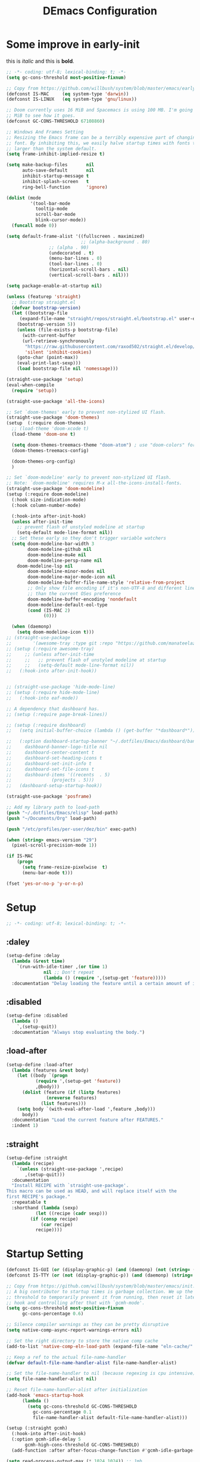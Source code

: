 #+TITLE: DEmacs Configuration
#+PROPERTY: header-args:emacs-lisp :tangle ~/.emacs.d/init.el :mkdirp yes
* Some improve in early-init
this is /italic/ and this is *bold*.
#+begin_src emacs-lisp :tangle ~/.emacs.d/early-init.el
;; -*- coding: utf-8; lexical-binding: t; -*-
(setq gc-cons-threshold most-positive-fixnum)

;; Copy from https://github.com/willbush/system/blob/master/emacs/early-init.el
(defconst IS-MAC     (eq system-type 'darwin))
(defconst IS-LINUX   (eq system-type 'gnu/linux))

;; Doom currently uses 16 MiB and Spacemacs is using 100 MB. I'm going to try 64
;; MiB to see how it goes.
(defconst GC-CONS-THRESHOLD 67108860)

;; Windows And Frames Setting
;; Resizing the Emacs frame can be a terribly expensive part of changing the
;; font. By inhibiting this, we easily halve startup times with fonts that are
;; larger than the system default.
(setq frame-inhibit-implied-resize t)

(setq make-backup-files       nil
      auto-save-default       nil
      inhibit-startup-message t
      inhibit-splash-screen   t
      ring-bell-function      'ignore)

(dolist (mode
         '(tool-bar-mode
           tooltip-mode
           scroll-bar-mode
           blink-cursor-mode))
  (funcall mode 0))

(setq default-frame-alist '((fullscreen . maximized)
                            ;; (alpha-background . 80)
			    ;; (alpha . 90)
			    (undecorated . t)
			    (menu-bar-lines . 0)
			    (tool-bar-lines . 0)
			    (horizontal-scroll-bars . nil)
			    (vertical-scroll-bars . nil)))

(setq package-enable-at-startup nil)

(unless (featurep 'straight)
  ;; Bootstrap straight.el
  (defvar bootstrap-version)
  (let ((bootstrap-file
	 (expand-file-name "straight/repos/straight.el/bootstrap.el" user-emacs-directory))
	(bootstrap-version 5))
    (unless (file-exists-p bootstrap-file)
      (with-current-buffer
	  (url-retrieve-synchronously
	   "https://raw.githubusercontent.com/raxod502/straight.el/develop/install.el"
	   'silent 'inhibit-cookies)
	(goto-char (point-max))
	(eval-print-last-sexp)))
    (load bootstrap-file nil 'nomessage)))

(straight-use-package 'setup)
(eval-when-compile
  (require 'setup))

(straight-use-package 'all-the-icons)

;; Set `doom-themes' early to prevent non-stylized UI flash.
(straight-use-package 'doom-themes)
(setup  (:require doom-themes)
  ;; (load-theme 'doom-xcode t)
  (load-theme 'doom-one t)

  (setq doom-themes-treemacs-theme "doom-atom") ; use "doom-colors" for less minimal icon theme
  (doom-themes-treemacs-config)

  (doom-themes-org-config)
  )

;; Set `doom-modeline' early to prevent non-stylized UI flash.
;; Note: `doom-modeline' requires M-x all-the-icons-install-fonts.
(straight-use-package 'doom-modeline)
(setup (:require doom-modeline)
  (:hook size-indication-mode)
  (:hook column-number-mode)

  (:hook-into after-init-hook)
  (unless after-init-time
    ;; prevent flash of unstyled modeline at startup
    (setq-default mode-line-format nil))
  ;; Set these early so they don't trigger variable watchers
  (setq doom-modeline-bar-width 3
        doom-modeline-github nil
        doom-modeline-mu4e nil
        doom-modeline-persp-name nil
	doom-modeline-lsp nil
        doom-modeline-minor-modes nil
        doom-modeline-major-mode-icon nil
        doom-modeline-buffer-file-name-style 'relative-from-project
        ;; Only show file encoding if it's non-UTF-8 and different line endings
        ;; than the current OSes preference
        doom-modeline-buffer-encoding 'nondefault
        doom-modeline-default-eol-type
        (cond (IS-MAC 2)
              (0)))

  (when (daemonp)
    (setq doom-modeline-icon t)))
;; (straight-use-package
;;        '(awesome-tray :type git :repo "https://github.com/manateelazycat/awesome-tray.git"))
;; (setup (:require awesome-tray)
;;     ;; (unless after-init-time
;;     ;;   ;; prevent flash of unstyled modeline at startup
;;     ;;   (setq-default mode-line-format nil))
;;   (:hook-into after-init-hook))


;; (straight-use-package 'hide-mode-line)
;; (setup (:require hide-mode-line)
;; 	 (:hook-into eaf-mode))

;; A dependency that dashboard has.
;; (setup (:require page-break-lines))

;; (setup (:require dashboard)
;;   (setq initial-buffer-choice (lambda () (get-buffer "*dashboard*")))

;;   (:option dashboard-startup-banner "~/.dotfiles/Emacs/dashboard/banner.txt"
;; 	   dashboard-banner-logo-title nil
;; 	   dashboard-center-content t
;; 	   dashboard-set-heading-icons t
;; 	   dashboard-set-init-info t
;; 	   dashboard-set-file-icons t
;; 	   dashboard-items '((recents  . 5)
;; 			     (projects . 5)))
;;   (dashboard-setup-startup-hook))

(straight-use-package 'posframe)

;; Add my library path to load-path
(push "~/.dotfiles/Emacs/elisp" load-path)
(push "~/Documents/Org" load-path)

(push "/etc/profiles/per-user/dez/bin" exec-path)

(when (string> emacs-version "29")
  (pixel-scroll-precision-mode 1))

(if IS-MAC
    (progn
      (setq frame-resize-pixelwise  t)
      (menu-bar-mode t)))

(fset 'yes-or-no-p 'y-or-n-p)

#+end_src
* Setup
#+begin_src emacs-lisp
;; -*- coding: utf-8; lexical-binding: t; -*-
#+end_src
** :daley
#+begin_src emacs-lisp
(setup-define :delay
  (lambda (&rest time)
    `(run-with-idle-timer ,(or time 1)
			  nil ;; Don't repeat
			  (lambda () (require ',(setup-get 'feature)))))
  :documentation "Delay loading the feature until a certain amount of idle time has passed.")  
#+end_src

** :disabled
#+begin_src emacs-lisp
(setup-define :disabled
  (lambda ()
    `,(setup-quit))
  :documentation "Always stop evaluating the body.")
#+end_src

** :load-after
#+begin_src emacs-lisp
(setup-define :load-after
  (lambda (features &rest body)
    (let ((body `(progn
		   (require ',(setup-get 'feature))
		   ,@body)))
      (dolist (feature (if (listp features)
			   (nreverse features)
			 (list features)))
	(setq body `(with-eval-after-load ',feature ,body)))
      body))
  :documentation "Load the current feature after FEATURES."
  :indent 1)
#+end_src

** :straight
#+begin_src emacs-lisp
(setup-define :straight
  (lambda (recipe)
    `(unless (straight-use-package ',recipe)
       ,(setup-quit)))
  :documentation
  "Install RECIPE with `straight-use-package'.
This macro can be used as HEAD, and will replace itself with the
first RECIPE's package."
  :repeatable t
  :shorthand (lambda (sexp)
	       (let ((recipe (cadr sexp)))
		 (if (consp recipe)
		     (car recipe)
		   recipe))))
#+end_src
* Startup Setting 
#+begin_src emacs-lisp
(defconst IS-GUI (or (display-graphic-p) (and (daemonp) (not (string= (daemonp) "tty")))))
(defconst IS-TTY (or (not (display-graphic-p)) (and (daemonp) (string= (daemonp) "tty"))))

;; Copy from https://github.com/willbush/system/blob/master/emacs/init.el
;; A big contributor to startup times is garbage collection. We up the gc
;; threshold to temporarily prevent it from running, then reset it later using a
;; hook and controlling after that with `gcmh-mode'.
(setq gc-cons-threshold most-positive-fixnum
      gc-cons-percentage 0.6)

;; Silence compiler warnings as they can be pretty disruptive
(setq native-comp-async-report-warnings-errors nil)

;; Set the right directory to store the native comp cache
(add-to-list 'native-comp-eln-load-path (expand-file-name "eln-cache/" user-emacs-directory))

;; Keep a ref to the actual file-name-handler
(defvar default-file-name-handler-alist file-name-handler-alist)

;; Set the file-name-handler to nil (because regexing is cpu intensive)
(setq file-name-handler-alist nil)

;; Reset file-name-handler-alist after initialization
(add-hook 'emacs-startup-hook
	  (lambda ()
	    (setq gc-cons-threshold GC-CONS-THRESHOLD
		  gc-cons-percentage 0.1
		  file-name-handler-alist default-file-name-handler-alist)))

(setup (:straight gcmh)
  (:hook-into after-init-hook)
  (:option gcmh-idle-delay 5
	   gcmh-high-cons-threshold GC-CONS-THRESHOLD)
  (add-function :after after-focus-change-function #'gcmh-idle-garbage-collect))

(setq read-process-output-max (* 1024 1024)) ;; 1mb

(setup (:straight exec-path-from-shell)
  (when (memq window-system '(mac ns x))
    (exec-path-from-shell-initialize)))

(global-auto-revert-mode 1)
(recentf-mode 1)
(delete-selection-mode t)

(setq dw/prog-mode
      '(c-mode
	c++-mode
	java-mode
	python-mode
	ruby-mode
	lua-mode
	rust-mode
	rustic-mode
	elixir-mode
	go-mode
	haskell-mode
	haskell-literate-mode
	dart-mode
	scala-mode
	typescript-mode
	typescript-tsx-mode
	js2-mode
	js-mode
	rjsx-mode
	tuareg-mode
	latex-mode
	Tex-latex-mode
	texmode
	context-mode
	texinfo-mode
	bibtex-mode
	clojure-mode
	clojurec-mode
	clojurescript-mode
	clojurex-mode
	sh-mode
	web-mode
	css-mode
	elm-mode
	ielm-mode
	emacs-lisp-mode
	lisp-interaction-mode))

(setq dw/prog-mode-hook
      '(c-mode-hook
	c++-mode-hook
	java-mode-hook
	python-mode-hook
	ruby-mode-hook
	lua-mode-hook
	rust-mode-hook
	rustic-mode-hook
	elixir-mode-hook
	go-mode-hook
	haskell-mode-hook
	haskell-literate--hookmode
	dart-mode-hook
	scala-mode-hook
	typescript-mode-hook
	typescript-tsx-mode-hook
	js2-mode-hook
	js-mode-hook
	rjsx-mode-hook
	tuareg-mode-hook
	latex-mode-hook
	Tex-latex-mode-hook
	texmode-hook
	context-mode-hook
	texinfo-mode-hook
	bibtex-mode-hook
	clojure-mode-hook
	clojurec-mode-hook
	clojurescript-mode-hook
	clojurex-mode-hook
	sh-mode-hook
	web-mode-hook
	css-mode-hook
	elm-mode-hook
	ielm-mode-hook
	emacs-lisp-mode-hook
	lisp-interaction-mode-hook))

(setup (:straight super-save)
  (:delay)
  (:option super-save-auto-save-when-idle t
	   super-save-remote-files nil
	   super-save-exclude '(".gpg"))
  (:when-loaded
    ;; add integration with ace-window
    (add-to-list 'super-save-triggers 'ace-window)
    ;; save when back to evil normal state
    (add-to-list 'super-save-triggers 'evil-normal-state)
    ;; save on find-file
    (add-to-list 'super-save-hook-triggers 'find-file-hook)
    (super-save-mode +1)))
#+end_src
* FullScreen On MacOS
#+begin_src emacs-lisp
(if (featurep 'cocoa)
    (progn
      (setq ns-use-native-fullscreen nil)
      (setq ns-use-fullscreen-animation nil)))
(set-frame-parameter (selected-frame) 'fullscreen 'maximized)
(run-at-time 1 nil
             (lambda ()
               (toggle-frame-fullscreen)))
#+end_src
* Keyboard Bindings
** ESC Cancels All
#+begin_src emacs-lisp
(global-set-key (kbd "<escape>") 'keyboard-escape-quit)
#+end_src
** Evil
*** Main Settings
#+begin_src emacs-lisp
(setup (:straight undo-fu))
(setup (:straight undo-fu-session)
  (global-undo-fu-session-mode))

(setup (:straight vundo))

(setup (:straight evil)
  ;; Pre-load configuration
  (setq evil-want-integration t)
  (setq evil-want-keybinding nil)
  (setq evil-want-C-i-jump nil)
  (setq evil-respect-visual-line-mode t)
  (setq evil-undo-system 'undo-fu)

  ;; Activate the Evil
  (evil-mode 1)

  (dolist (mode '(custom-mode
                  eshell-mode
                  git-rebase-mode
                  erc-mode
                  circe-server-mode
                  circe-chat-mode
                  circe-query-mode
                  term-mode))
    (add-to-list 'evil-emacs-state-modes mode))

  (define-key evil-insert-state-map (kbd "C-g") 'evil-normal-state)
  ;; Clear the binding of C-k so that it doesn't conflict with Corfu
  (define-key evil-insert-state-map (kbd "C-k") nil)
  
  (evil-set-initial-state 'messages-buffer-mode 'normal))

(setup (:straight evil-collection)
  ;; Is this a bug in evil-collection?
  (setq evil-collection-company-use-tng nil)
  (:load-after evil
    (:option evil-collection-outline-bind-tab-p nil
	     (remove evil-collection-mode-list) 'lispy)
    (evil-collection-init)))
#+end_src
*** Evil-nerd-commenter
#+begin_src emacs-lisp
(setup (:straight evil-nerd-commenter)
  (:load-after evil)
  (:global "M-/" evilnc-comment-or-uncomment-lines))
#+end_src
*** Evil-multiedit
#+begin_src emacs-lisp
(setup (:straight evil-multiedit)
  (:load-after evil)
  (require 'evil-multiedit)
  (evil-multiedit-default-keybinds))
#+end_src
*** Evil-surround
#+begin_src emacs-lisp
(setup (:straight evil-surround)
  (:load-after evil)
  (global-evil-surround-mode 1))
#+end_src
*** Evil-escape
#+begin_src emacs-lisp
(setup (:straight evil-escape)
  (:load-after evil)
  (setq-default evil-escape-key-sequence "jk")
  (evil-escape-mode))
#+end_src
*** Evil-matchit
#+begin_src emacs-lisp
(setup (:straight evil-matchit)
  (:load-after evil)
  (global-evil-matchit-mode 1)
  )
#+end_src
*** Simplify Leader Bindings (general.el)
#+begin_src emacs-lisp
(setup (:straight general)
  (general-evil-setup t)

  (general-create-definer dw/leader-key-def
    :keymaps '(normal insert visual emacs)
    :prefix "SPC"
    :global-prefix "C-SPC"))

(dw/leader-key-def
  "SPC" 'execute-extended-command
  "f" 'find-file
  "a" 'org-agenda)
#+end_src
** which-key
#+begin_src emacs-lisp
(setup (:straight which-key)
  (:option which-key-idle-delay 0.3)
  (which-key-mode))

#+end_src
** Editing Tools
*** Hungry Delete
#+begin_src emacs-lisp
(setup (:straight hungry-delete) 
  (dolist (hook dw/prog-mode-hook)
    (add-hook hook 'hungry-delete-mode)))
#+end_src
*** Avy
#+begin_src emacs-lisp
(setup (:straight avy)
  (dw/leader-key-def
    "j"   '(:ignore t :which-key "jump")
    "jj"  '(avy-goto-char :which-key "jump to char")
    "jw"  '(avy-goto-word-0 :which-key "jump to word")
    "jl"  '(avy-goto-line :which-key "jump to line")))
#+end_src
*** Spelling Checking
#+begin_src emacs-lisp
(setq flyspell-issue-message-flag nil)
(setq ispell-program-name "hunspell")
;; reset the hunspell so it STOPS querying locale!
;; "en_US" is the key to lookup in `ispell-local-dictionary-alist`
(setq ispell-local-dictionary "en_US")
;; two dictionaries "en_US" and "zh_CN" are used. Feel free to remove "zh_CN"
;; If `ispell-local-dictionary-alist' is nil, `ispell-local-dictionary' is passed
;; to hunpsell cli program as dictionary.
(setq ispell-local-dictionary-alist
      '(("en_US" "[[:alpha:]]" "[^[:alpha:]]" "[']" nil ("-d" "en_US" "zh_CN") nil utf-8)))
;; new variable `ispell-hunspell-dictionary-alist' is defined in Emacs
;; If it's nil, Emacs tries to automatically set up the dictionaries.
(when (boundp 'ispell-hunspell-dictionary-alist)
  (setq ispell-hunspell-dictionary-alist ispell-local-dictionary-alist))

(setup (:straight wucuo))
#+end_src
* Workspace
#+begin_src emacs-lisp
;; (setup (:straight perspective)
;;   (:option persp-initial-frame-name "Main"
;; 	   persp-state-default-file (concat user-emacs-directory ".emacs.desktop"))
;;   (setq persp-mode-prefix-key (kbd "C-x p"))

;;   (add-hook 'kill-emacs-hook #'persp-state-save)
;;   ;; Running `persp-mode' multiple times resets the perspective list...
;;   (unless (equal persp-mode t)
;;     (persp-mode)))

;; Windows/buffers sets shared among frames + save/load.
;; (setup (:straight persp-mode)
;;   (setq persp-keymap-prefix (kbd "C-x p")
;; 	persp-nil-name "default"
;; 	persp-set-last-persp-for-new-frames nil
;; 	persp-kill-foreign-buffer-behaviour 'kill)
;;   (:hook-into after-init)

;;   ;; Eshell integration
;;   (persp-def-buffer-save/load
;;    :mode 'eshell-mode :tag-symbol 'def-eshell-buffer
;;    :save-vars '(major-mode default-directory))

;;   ;; Shell integration
;;   (persp-def-buffer-save/load
;;    :mode 'shell-mode :tag-symbol 'def-shell-buffer
;;    :mode-restore-function (lambda (_) (shell))
;;    :save-vars '(major-mode default-directory)))

(straight-use-package 'workgroups2)
(require 'workgroups2)

(setq wg-prefix-key (kbd "C-c z"))

(setq wg-session-file "~/.emacs.d/.emacs_workgroups")

(workgroups-mode 1)

(dw/leader-key-def
  "SPC" 'execute-extended-command
  "f" 'find-file
  "b" 'persp-switch-to-buffer*
  "k" 'persp-kill-buffer*
  "a" 'org-agenda)
#+end_src
* UI Setting
** Fonts
#+begin_src emacs-lisp
;; Set default font
(set-face-attribute 'default nil
		    :font "VictorMono Nerd Font Mono"
		    ;; :font "Operator Mono SSm Lig"
		    :weight 'regular
		    :height 140)

;; Set the fixed pitch face
;; (set-face-attribute 'fixed-pitch nil
;; 		    :font "Operator Mono SSm Lig"
;; 		    :weight 'light
;; 		    :height 140)

;; Set the variable pitch face
;; (set-face-attribute 'variable-pitch nil
;; 		    :font "Operator Mono SSm Lig"
;; 		    :height 140
;; 		    :weight 'light)


(setup (:straight '(ligature :host github :repo "mickeynp/ligature.el"))
  ;; Enable the "www" ligature in every possible major mode
  (ligature-set-ligatures 't '("www"))
  ;; Enable traditional ligature support in eww-mode, if the
  ;; `variable-pitch' face supports it
  (ligature-set-ligatures 'eww-mode '("ff" "fi" "ffi"))
  ;; Enable all Cascadia Code ligatures in programming modes
  (ligature-set-ligatures 'prog-mode '("|||>" "<|||" "<==>" "<!--" "####" "~~>" "***" "||=" "||>"
				       ":::" "::=" "=:=" "===" "==>" "=!=" "=>>" "=<<" "=/=" "!=="
				       "!!." ">=>" ">>=" ">>>" ">>-" ">->" "->>" "-->" "---" "-<<"
				       "<~~" "<~>" "<*>" "<||" "<|>" "<$>" "<==" "<=>" "<=<" "<->"
				       "<--" "<-<" "<<=" "<<-" "<<<" "<+>" "</>" "###" "#_(" "..<"
				       "..." "+++" "/==" "///" "_|_" "www" "&&" "^=" "~~" "~@" "~="
				       "~>" "~-" "**" "*>" "*/" "||" "|}" "|]" "|=" "|>" "|-" "{|"
				       "[|" "]#" "::" ":=" ":>" ":<" "$>" "==" "=>" "!=" "!!" ">:"
				       ">=" ">>" ">-" "-~" "-|" "->" "--" "-<" "<~" "<*" "<|" "<:"
				       "<$" "<=" "<>" "<-" "<<" "<+" "</" "#{" "#[" "#:" "#=" "#!"
				       "##" "#(" "#?" "#_" "%%" ".=" ".-" ".." ".?" "+>" "++" "?:"
				       "?=" "?." "??" ";;" "/*" "/=" "/>" "//" "__" "~~" "(*" "*)"
				       "\\\\" "://"))
  ;; Enables ligature checks globally in all buffers. You can also do it
  ;; per mode with `ligature-mode'.
  (global-ligature-mode t))

(setup (:straight unicode-fonts)
	(unicode-fonts-setup))
#+end_src

** Line Numbers
#+begin_src emacs-lisp
;; Enable liner number
(setq display-line-numbers-type 'relative)
(global-display-line-numbers-mode t)

;; Disable line numbers for some modes
(dolist (mode '(org-mode-hook
		term-mode-hook
		vterm-mode-hook
		shell-mode-hook
		eshell-mode-hook
		xwidget-webkit-mode-hook
		pdf-view-mode-hook))
  (add-hook mode (lambda () (display-line-numbers-mode 0))))

#+end_src

** Nyan
#+begin_src emacs-lisp
(if IS-GUI
    (setup (:straight nyan-mode)
      (:disabled)
      (:option nyan-mode nil
	       nyan-animate-nyancat t
	       nyan-wavy-trail t)))
#+end_src

** Parrot
#+begin_src emacs-lisp
(setup (:straight parrot)
  (:disabled)
  (setq parrot-num-rotations nil))
#+end_src
** Highlight TODOs
#+begin_src emacs-lisp
(setup (:straight hl-todo)
  (:hook-into org-mode)
  (:option hl-todo-keyword-faces
	   '(("TODO"   . "#FF0000")
	     ("FIXME"  . "#FF0000")
	     ("DEBUG"  . "#A020F0")
	     ("NEXT" . "#FF4500")
	     ("TBA" . "#61d290")
	     ("UNCHECK"   . "#1E90FF")))
  (dolist (hook dw/prog-mode-hook)
    (add-hook hook 'hl-todo-mode)))

#+end_src

** Highligh numbers
#+begin_src emacs-lisp
(setup (:straight highlight-numbers)
  (dolist (hook dw/prog-mode-hook)
    (add-hook hook 'highlight-numbers-mode)))
#+end_src

** Highlight the diff
#+begin_src emacs-lisp
(setup (:straight diff-hl)
  (global-diff-hl-mode))
#+end_src

** Highlight the current buffer
#+begin_src emacs-lisp
(setup (:straight beacon)
  (:delay)
  (beacon-mode 1))
#+end_src
** Tree-Sitter
#+begin_src emacs-lisp
(straight-use-package 'tree-sitter)
(straight-use-package 'tree-sitter-langs)

(setup tree-sitter
  (:delay)
  (require 'tree-sitter)
  (require 'tree-sitter-langs)
  
  (add-hook 'c-mode-hook #'tree-sitter-hl-mode)
  (add-hook 'python-mode-hook #'tree-sitter-hl-mode)
  (add-hook 'js2-mode-hook #'tree-sitter-hl-mode)
  (add-hook 'typescritpt-mode-hook #'tree-sitter-hl-mode)

  (global-tree-sitter-mode))
#+end_src

* Auto-Tangle Org File
Tangle (form a new file) on save
#+begin_src emacs-lisp
;; Since we don't want to disable org-confirm-babel-evaluate all
;; of the time, do it around the after-save-hook
(defun dw/org-babel-tangle-dont-ask ()
  ;; Dynamic scoping to the rescue
  (let ((org-confirm-babel-evaluate nil))
    (org-babel-tangle)))

(add-hook 'org-mode-hook (lambda () (add-hook 'after-save-hook #'dw/org-babel-tangle-dont-ask
					      'run-at-end 'only-in-org-mode)))
#+end_src
* Window Management
** Ace Window
Use =C-x o= to active =ace-window= to swap the windows (less than two windows), or using following arguments (more than two):
- =x= - delete window
- =m= - swap windows
- =M= - move window
- =c= - copy window
- =j= - select buffer
- =n= - select the previous window
- =u= - select buffer in the other window
- =c= - split window fairly, either vertically or horizontally
- =v= - split window vertically
- =b= - split window horizontally
- =o= - maximize current window
- =?= - show these command bindings
  #+begin_src emacs-lisp
  (setup (:straight ace-window)
    (:global "C-x o" ace-window)
    (:option aw-keys '(?a ?s ?d ?f ?g ?h ?j ?k ?l))
    (dw/leader-key-def
      "w" '(:ignore t :which-key "window")
      "wo" '(ace-window :which-key "ace-window")
      "wd" '(ace-delete-window :which-key "ace-delete-window")
      "ws" '(ace-swap-window :which-key "ace-swap-window")))
  #+end_src
** Window History with winner-mode
#+begin_src emacs-lisp
(setup winner
  (winner-mode)
  (define-key evil-window-map "u" 'winner-undo)
  (define-key evil-window-map "U" 'winner-redo))
#+end_src
** Popper
#+begin_src emacs-lisp
(setup (:straight popper)
  (:also-load popper-echo)
  (:option popper-reference-buffers
	   '("\\*Messages\\*"
	     "Output\\*$"
	     "\\*Async Shell Command\\*"
	     help-mode
	     compilation-mode
	     ;; "^\\*eshell.*\\*$" eshell-mode ;eshell as a popup
	     "^\\*shell.*\\*$"  shell-mode  ;shell as a popup
	     "^\\*term.*\\*$"   term-mode   ;term as a popup
	     "^\\*vterm.*\\*$"  vterm-mode  ;vterm as a popup
	     ))
  (:global "C-`" popper-toggle-latest
	   "M-`" popper-cycle
	   "C-M-`" popper-toggle-type)
  (popper-mode +1)
  (popper-echo-mode +1))
#+end_src
* File Management
** Dired
#+begin_src emacs-lisp
(setup (:straight dired-single))

(setup dired
  (setq dired-listing-switches "-agho --group-directories-first"
        dired-omit-files "^\\.[^.].*"
        dired-omit-verbose nil
        dired-hide-details-hide-symlink-targets nil
        delete-by-moving-to-trash t)
  (autoload 'dired-omit-mode "dired-x")
  (:option dired-dwim-target t))

(setup (:straight dired-collapse)
  (:hook-into dired-mode))
;; (setup all-the-icons-dired
;; 	(:hook-into dired-mode))

;; (setup (:straight dired-hide-dotfiles)
;;   (:hook-into dired-mode)
;;   (:with-map dired-mode-map
;;     (:bind "." dired-hide-dotfiles-mode)))

(setup (:straight diredfl)
  (:hook-into dired-mode))
#+end_src
** Dirvish
#+begin_src emacs-lisp
(setup (:straight dirvish)
  (:also-load dirvish-peek)
  (dirvish-override-dired-mode))
#+end_src
* Org Mode
** Config Basic Org mode
#+begin_src emacs-lisp
(defun dw/org-mode-setup ()
  (org-indent-mode)
  (visual-line-mode 1))

(setup (:straight org)
  (:hook dw/org-mode-setup)		
  (setq org-html-head-include-default-style nil
	;; org-ellipsis " ▾"
	org-adapt-indentation t
	org-hide-emphasis-markers t
	org-src-fontify-natively t
	org-src-tab-acts-natively t
	org-edit-src-content-indentation 0
	org-hide-block-startup nil
	org-src-preserve-indentation nil
	org-startup-folded 'content
	org-cycle-separator-lines 2)

  (setq org-html-htmlize-output-type nil)

  ;; config for images in org
  (auto-image-file-mode t)
  (setq org-image-actual-width nil)
  ;; default image width
  (setq org-image-actual-width '(300))

  (setq org-export-with-sub-superscripts nil)
  )
#+end_src
** Apperance of Org   
*** Fonts and Bullets
#+begin_src emacs-lisp
;; change bullets for headings
(setup (:straight org-superstar)
  (:load-after org)
  (:hook-into org-mode)
  (:option org-superstar-remove-leading-stars t
	   org-superstar-headline-bullets-list '("◉" "○" "●" "○" "●" "○" "●")))

;; (setup org-faces
;;   ;; Make sure org-indent face is available
;;   (:also-load org-indent)
;;   (:when-loaded
;;     ;; Increase the size of various headings
;;     (set-face-attribute 'org-document-title nil :font "SF Pro" :weight 'bold :height 1.3)

;;     (dolist (face '((org-level-1 . 1.15)
;;                     (org-level-2 . 1.1)
;;                     (org-level-3 . 1.05)
;;                     (org-level-4 . 1.0)
;;                     (org-level-5 . 1.0)
;;                     (org-level-6 . 1.0)
;;                     (org-level-7 . 1.0)
;;                     (org-level-8 . 1.0)))
;;       (set-face-attribute (car face) nil :font "SF Pro" :weight 'medium :height (cdr face)))

;;     ;; Ensure that anything that should be fixed-pitch in Org files appears that way
;;     (set-face-attribute 'org-block nil :foreground nil :inherit 'fixed-pitch)
;;     (set-face-attribute 'org-table nil  :inherit 'fixed-pitch)
;;     (set-face-attribute 'org-formula nil  :inherit 'fixed-pitch)
;;     (set-face-attribute 'org-code nil   :inherit '(shadow fixed-pitch))
;;     (set-face-attribute 'org-indent nil :inherit '(org-hide fixed-pitch))
;;     (set-face-attribute 'org-verbatim nil :inherit '(shadow fixed-pitch))
;;     (set-face-attribute 'org-special-keyword nil :inherit '(font-lock-comment-face fixed-pitch))
;;     (set-face-attribute 'org-meta-line nil :inherit '(font-lock-comment-face fixed-pitch))
;;     (set-face-attribute 'org-checkbox nil :inherit 'fixed-pitch)

;;     ;; Get rid of the background on column views
;;     (set-face-attribute 'org-column nil :background nil)
;;     (set-face-attribute 'org-column-title nil :background nil)))
#+end_src
*** Set Margins for Modes
#+begin_src emacs-lisp
(setup (:straight visual-fill-column)
  (:hook-into org-mode)
  (:option visual-fill-column-width 120
	   visual-fill-column-center-text t))
#+end_src
*** Properly Align Tables
#+begin_src emacs-lisp
(setup (:straight valign)
  (:hook-into org-mode))
#+end_src
*** Auto-show Markup Symbols
#+begin_src emacs-lisp
(setup (:straight org-appear)
  (:hook-into org-mode))
#+end_src
** Org Export
#+begin_src emacs-lisp
(with-eval-after-load "org-export-dispatch"
  ;; Edited from http://emacs.stackexchange.com/a/9838
  (defun dw/org-html-wrap-blocks-in-code (src backend info)
    "Wrap a source block in <pre><code class=\"lang\">.</code></pre>"
    (when (org-export-derived-backend-p backend 'html)
      (replace-regexp-in-string
       "\\(</pre>\\)" "</code>\n\\1"
       (replace-regexp-in-string "<pre class=\"src src-\\([^\"]*?\\)\">"
				 "<pre>\n<code class=\"\\1\">" src))))

  (require 'ox-html)

  (add-to-list 'org-export-filter-src-block-functions
	       'dw/org-html-wrap-blocks-in-code)
  )
#+end_src
** Org Babel
*** Load Org Babel
#+begin_src emacs-lisp
(with-eval-after-load "ob"
  (org-babel-do-load-languages
   'org-babel-load-languages
   '((emacs-lisp . t)
     (C . t)
     (shell . t)
     (python . t)
     (R .t)))

  (setq org-confirm-babel-evaluate nil))
#+end_src
*** Src Block Templates
#+begin_src emacs-lisp
;; This is needed as of Org 9.2
(setup (:require org-tempo)
  (:when-loaded
    (add-to-list 'org-structure-template-alist '("sh" . "src sh"))
    (add-to-list 'org-structure-template-alist '("el" . "src emacs-lisp"))
    (add-to-list 'org-structure-template-alist '("li" . "src lisp"))
    (add-to-list 'org-structure-template-alist '("cc" . "src C"))
    (add-to-list 'org-structure-template-alist '("cpp" . "src cpp"))
    (add-to-list 'org-structure-template-alist '("sc" . "src scheme"))
    (add-to-list 'org-structure-template-alist '("js" . "src js"))
    (add-to-list 'org-structure-template-alist '("ts" . "src typescript"))
    (add-to-list 'org-structure-template-alist '("py" . "src python :results output :exports both"))
    (add-to-list 'org-structure-template-alist '("r" . "src R")))
  (add-to-list 'org-structure-template-alist '("yaml" . "src yaml"))
  (add-to-list 'org-structure-template-alist '("json" . "src json")))
#+end_src
** Org Agenda
#+begin_src emacs-lisp
(with-eval-after-load "org-agenda"

  (if IS-MAC
      (setq org-agenda-files '("~/Documents/Org/Planner")))


  ;; Custom TODO states and Agendas
  (setq org-todo-keywords
	'((sequence "TODO(t)" "NEXT(n)" "TBA(b)" "|" "DONE(d!)")))

  (setq org-tag-alist
	'((:startgroup)
	  ;; Put mutually exclusive tags here
	  (:endgroup)
	  ("review" . ?r)
	  ("assignment" . ?a)
	  ("lab" . ?l)
	  ("test" . ?t)
	  ("quiz" . ?q)
	  ("pratice" . ?p)
	  ("emacs" . ?e)
	  ("note" . ?n)
	  ("idea" . ?i)))


  (setup (:straight org-super-agenda)
    (:hook-into org-agenda-mode)
    (:option org-agenda-skip-scheduled-if-done t
	     org-agenda-skip-deadline-if-done t
	     org-agenda-include-deadlines t
	     org-agenda-include-diary t
	     org-agenda-block-separator nil
	     org-agenda-compact-blocks t
	     org-log-done 'time
	     org-log-into-drawer t
	     org-agenda-start-with-log-mode t)

    (setq org-agenda-custom-commands
	  '(("d" "Dashboard"
	     ((agenda "" ((org-agenda-span 'day)

			  (org-super-agenda-groups
			   '((:name "Today"
				    :time-grid t
				    :date today
				    :scheduled today
				    :order 1)
			     (:name "Due Soon"
				    :deadline future
				    :order 2)
			     (:discard (:anything t))))))
	      (alltodo "" ((org-agenda-overriding-header "")
			   (org-super-agenda-groups
			    '((:name "Overdue"
				     :deadline past
				     :order 1)
			      (:name "Assignments"
				     :tag "assignment"
				     :order 2)
			      (:name "Labs"
				     :tag "lab"
				     :order 3)
			      (:name "Quizs"
				     :tag "quiz"
				     :order 4)
			      (:name "Tests/Exam"
				     :tag "test"
				     :order  5)
			      (:name "Projects"
				     :tag "Project"
				     :order 14)
			      (:name "Emacs"
				     :tag "Emacs"
				     :order 13)
			      (:discard (:anything t)))))))))))

  ;; Refiling
  (setq org-refile-targets
	'(("~/Documents/Org/Planner/Archive.org" :maxlevel . 1)))

  ;; Save Org buffers after refiling!
  (advice-add 'org-refile :after 'org-save-all-org-buffers)

  ;; Capture Templates
  (defun dw/read-file-as-string (path)
    (with-temp-buffer
      (insert-file-contents path)
      (buffer-string)))

  (setq org-capture-templates
	`(("t" "Tasks / Projects")
	  ("tt" "Task" entry (file+olp "~/Documents/Org/Planner/Tasks.org" "Inbox")
	   "* TODO %?\n  %U\n  %a\n  %i" :empty-lines 1))))
#+end_src
** Org Roam
#+begin_src emacs-lisp
(setup (:straight org-roam)

  (:option org-roam-directory "~/Documents/Org/Notes"
	   org-roam-database-connecter 'splite-builtin
	   org-roam-completion-everywhere t
	   org-roam-completion-system 'default)
  (:when-loaded
    (org-roam-db-autosync-mode))

  (:global "C-c o l" org-roam-buffer-toggle
	   "C-c o f" org-roam-node-find
	   "C-c o c" org-roam-dailies-capture-today
	   "C-c o g" org-roam-graph)
  (:bind "C-c o i" org-roam-node-insert
	 "C-c o I" org-roam-insert-immediate))

(setup (:straight org-roam-ui)
  (:option org-roam-ui-sync-theme t
	   org-roam-ui-follow t
	   org-roam-ui-update-on-save t
	   org-roam-ui-open-on-start t))
#+end_src
* Completion System
** Vertico
#+begin_src emacs-lisp
(defun dw/minibuffer-backward-kill (arg)
  "When minibuffer is completing a file name delete up to parent
folder, otherwise delete a word"
  (interactive "p")
  (if minibuffer-completing-file-name
      ;; Borrowed from https://github.com/raxod502/selectrum/issues/498#issuecomment-803283608
      (if (string-match-p "/." (minibuffer-contents))
	  (zap-up-to-char (- arg) ?/)
	(delete-minibuffer-contents))
    (delete-word (- arg))))

(setup (:straight vertico)
  (vertico-mode)
  (:with-map vertico-map
    (:bind "C-j" vertico-next
	   "C-k" vertico-previous
	   "C-f" vertico-exit))
  (:with-map minibuffer-local-map
    (:bind "M-h" dw/minibuffer-backward-kill))
  (:option vertico-cycle t))
#+end_src
** Preserve Minibuffer History with savehist-mode
#+begin_src emacs-lisp
(setup (:straight savehist)
  (savehist-mode 1)
  (:option history-length 25))
#+end_src
** Improved Candidate Filtering with Orderless
#+begin_src emacs-lisp
(setup (:straight orderless)
  (:option completion-styles '(orderless)
	   completion-category-defaults nil
	   completion-category-overrides '((file (styles . (partial-completion))))))
#+end_src
** Consult Commands
#+begin_src emacs-lisp
(setup (:straight consult)
  (:global "C-s" consult-line
	   "C-M-l" consult-imenu
	   "C-M-j" persp-switch-to-buffer*)

  (:with-map minibuffer-local-map
    (:bind "C-r" consult-history))

  (defun dw/get-project-root ()
    (when (fboundp 'projectile-project-root)
      (projectile-project-root)))

  (:option consult-project-root-function #'dw/get-project-root
	   completion-in-region-function #'consult-completion-in-region))

(setup (:straight consult-dir)
  (:global "C-x C-d" consult-dir)
  (:with-map vertico-map
    (:bind "C-x C-d" consult-dir
	   "C-x C-j" consult-dir-jump-file))
  (:option consult-dir-project-list-function nil))
#+end_src
** Completion Annotations with Marginalia
#+begin_src emacs-lisp
(setup (:straight marginalia)
  (:option marginalia-annotators '(marginalia-annotators-heavy
				   marginalia-annotators-light
				   nil))
  (marginalia-mode))
#+end_src
** Embark
#+begin_src emacs-lisp
(setup (:straight embark)
  (:also-load embark-consult)
  (:global "C-M-." embark-act)
  (:with-map minibuffer-local-map
    (:bind "C-." embark-act))

  ;; Use Embark to show command prefix help
  (setq prefix-help-command #'embark-prefix-help-command))

(setup (:straight embark-consult)
  (add-hook #'embark-collect-mode-hook 'consult-preview-at-point-mode))
#+end_src
** Tempel
#+begin_src emacs-lisp
(setup (:straight tempel)
  (:load-after corfu)
  (:global "M-+" tempel-complete
	   "M-*" tempel-insert)
  (setq tempel-path "~/.dotfiles/Emacs/templates")
  (global-tempel-abbrev-mode))
#+end_src

** Yasnippets
#+begin_src emacs-lisp
(setup (:straight yasnippet)
  (:delay)
  (require 'yasnippet)
  (:option yas-snippet-dirs '("~/.dotfiles/Emacs/snippets"))
  (yas-reload-all)
  (add-hook 'prog-mode-hook #'yas-minor-mode))
;; (add-hook 'org-mode-hook #'yas-minor-mode))

(setup (:straight consult-yasnippet)
  (:load-after yasnippet))
#+end_src

** Citre
#+begin_src emacs-lisp
(setup (:straight citre)
  (:also-load citre-config)
  (:global "C-x c j" citre-jump
	   "C-x c J" citre-jump-back
	   "C-x c p" citre-ace-peek
	   "C-x c u" citre-update-this-tags-file)

  (defun dw/get-project-root ()
    (when (fboundp 'projectile-project-root)
      (projectile-project-root)))

  (:option citre-readtags-program "/etc/profiles/per-user/dez/bin/readtags"
	   citre-ctags-program "/etc/profiles/per-user/dez/bin/ctags"
	   citre-project-root-function #'dw/get-project-root
	   ;; Set this if you want to always use one location to create a tags file.
	   citre-default-create-tags-file-location 'global-cache

	   citre-use-project-root-when-creating-tags t
	   citre-prompt-language-for-ctags-command t
	   citre-auto-enable-citre-mode-modes '(prog-mode)))
#+end_src

** Corfu
#+begin_src emacs-lisp
(setup (:straight corfu)
  (add-to-list 'load-path (expand-file-name "straight/build/corfu/extensions" user-emacs-directory))
  (require 'corfu-history)
  (:option
   corfu-cycle t                ;; Enable cycling for `corfu-next/previous'
   corfu-auto t                 ;; Enable auto completion
   corfu-quit-at-boundary t     ;; Automatically quit at word boundary
   corfu-quit-no-match t        ;; Automatically quit if there is no match
   corfu-preview-current nil    ;; Disable current candidate preview
   ;; corfu-echo-documentation nil ;; Disable documentation in the echo area
   corfu-echo-documentation 0.25
   corfu-preselect-first nil
   ;; corfu-auto-delay 0.2
   corfu-auto-prefix 1
   ;; corfu-excluded-modes dw/prog-mode
   )
  
  (:with-map corfu-map
    (:bind
     [tab] corfu-next
     [backtab] corfu-previous
     "<escape>" corfu-quit))

  (when (and (daemonp) (not (display-graphic-p)))
    (progn
      (global-corfu-mode)
      (corfu-history-mode)))
  )

;; Use dabbrev with Corfu!
(setup (:require dabbrev))

;; corfu backend
(setup (:straight cape)
  (:load-after corfu)
  (setq cape-dabbrev-min-length 3)
  (add-to-list 'completion-at-point-functions #'cape-file)
  (add-to-list 'completion-at-point-functions #'cape-dabbrev)
  ;; (add-to-list 'completion-at-point-functions #'cape-keyword)

  (add-to-list 'completion-at-point-functions #'cape-abbrev)
  )


;; Enable Corfu completion UI

(when (display-graphic-p)
  (setup (:straight (corfu-doc :type git :host github :repo "galeo/corfu-doc"))
    (:hook-into corfu-mode)))

(if IS-TTY
    (progn
      (straight-use-package
       '(popon :type git :repo "https://codeberg.org/akib/emacs-popon.git"))
      (straight-use-package
       '(corfu-terminal :type git :repo "https://codeberg.org/akib/emacs-corfu-terminal.git"))
      (require 'corfu-terminal)
      (corfu-terminal-mode +1)
      (straight-use-package
       '(corfu-doc-terminal :type git :repo "https://codeberg.org/akib/emacs-corfu-doc-terminal.git"))
      (corfu-doc-terminal-mode +1)))

;; (setup (:pkg svg-lib :type built-in)) ;; built-in has little icons
(when (display-graphic-p)
  (setup (:straight kind-icon)
    (:load-after corfu)
    (:option kind-icon-default-face 'corfu-default) ; to compute blended backgrounds correctly
    (:when-loaded
      (add-to-list 'corfu-margin-formatters #'kind-icon-margin-formatter))))
#+end_src
* Helpful Function Description
#+begin_src emacs-lisp
(setup (:straight helpful)
  (:option counsel-describe-function-function #'helpful-callable
	   counsel-describe-variable-function #'helpful-variable)
  (:global [remap describe-function] helpful-function
	   [remap describe-symbol] helpful-symbol
	   [remap describe-variable] helpful-variable
	   [remap describe-command] helpful-command
	   [remap describe-key] helpful-key))
#+end_src
 
* Developing
** Developing Tools
*** Brackets
#+begin_src emacs-lisp
;; (electric-pair-mode +1)

(setup (:straight smartparens)
  (:also-load smartparens-config)
  (:bind "M-r" sp-rewrap-sexp    
	 "M-s" sp-unwrap-sexp
	 "M-[" sp-wrap-square
	 "M-{" sp-wrap-curly
	 "C-)" sp-forward-slur-sexp
	 "C-}" sp-forward-barfsexp)
  (dolist (hook dw/prog-mode-hook)
    (add-hook hook 'smartparens-mode)))

(setup (:require rainbow-delimiters)
  (dolist (hook dw/prog-mode-hook)
    (add-hook hook 'rainbow-delimiters-mode)))

#+end_src
*** Indent
#+begin_src emacs-lisp
(setup (:straight highlight-indent-guides)
  (require 'highlight-indent-guides)
  (:option highlight-indent-guides-auto-enabled nil
	   highlight-indent-guides-delay 0
	   highlight-indent-guides-method 'character)
  
  (set-face-background 'highlight-indent-guides-odd-face "darkgray")
  (set-face-background 'highlight-indent-guides-even-face "dimgray")
  (set-face-foreground 'highlight-indent-guides-character-face "dimgray")
  (dolist (hook dw/prog-mode-hook)
    (add-hook hook 'highlight-indent-guides-mode)))

(setup (:straight aggressive-indent)
  (:hook-into emacs-lisp-mode lisp-mode python-mode))
#+end_src
*** Rainbow Mode
#+begin_src emacs-lisp
(setup (:straight rainbow-mode)
  (:hook-into web-mode js2-mode emacs-lisp-mode))
#+end_src
*** Format All
#+begin_src emacs-lisp
(setup (:straight format-all)
  (:delay)
  (dolist (hook dw/prog-mode-hook)
    (add-hook hook 'format-all-mode)))
#+end_src
*** quickrun.el
#+begin_src emacs-lisp
(setup (:straight quickrun)
  ;; set python3 as default
  (quickrun-add-command "python" 
    '((:command . "python3") 
      (:exec . "%c %s") 
      (:tempfile . nil)) 
    :default "python")
  (:when-loaded
    (dw/leader-key-def
      "q" '(:ignore t :which-key "quickrun")
      "qq" '(quickrun :which-key "quickrun")
      "qs" '(quickrun-shell :which-key "quickrun-shell"))))
#+end_src

*** Minimap
#+begin_src emacs-lisp
(setup (:straight minimap)
  (:option minimap-window-location 'right))
#+end_src

*** Text Folding
#+begin_src emacs-lisp
;; (setup (:straight origami)
;;   (:load-after prog-mode)
;;   (:hook-into prog-mode))
(with-eval-after-load 'prog-mode
  (add-hook #'prog-mode-hook 'hs-minor-mode))
#+end_src

*** Flycheck
#+begin_src emacs-lisp
(setup (:straight flycheck)
  (:hook-into lsp-bridge-mode))

(setup (:straight flycheck-inline)
  (:load-after flycheck)
  (:hook-into flycheck-mode))
#+end_src
** Languages
*** Python
#+begin_src emacs-lisp
(setup (:straight lsp-pyright))

(setup (:straight jupyter))

(setup (:straight ein))
#+end_src
*** Web (HTML/CSS/JS...)
**** JS/TS
#+begin_src emacs-lisp
(setup (:straight typescript-mode)
  (:file-match "\\.ts\\'")
  (setq typescript-indent-level 2))

(defun dw/set-js-indentation ()
  (setq-default js-indent-level 2)
  (setq-default tab-width 2))

(setup (:straight js2-mode)
  (:file-match "\\.jsx?\\'")

  ;; Use js2-mode for Node scripts
  (add-to-list 'magic-mode-alist '("#!/usr/bin/env node" . js2-mode))

  ;; Don't use built-in syntax checking
  (setq js2-mode-show-strict-warnings nil)

  ;; Set up proper indentation in JavaScript and JSON files
  (add-hook 'js2-mode-hook #'dw/set-js-indentation)
  (add-hook 'json-mode-hook #'dw/set-js-indentation))


(setup (:straight rjsx-mode)
  (:file-match "\\.jsx\\'"))

(setup (:straight add-node-modules-path)
  (eval-after-load 'js2-mode
    '(add-hook 'js2-mode-hook #'add-node-modules-path))
  (eval-after-load 'typescript-mode
    '(add-hook 'typescript-mode-hook #'add-node-modules-path)))
#+end_src
**** CoffeeScript
#+begin_src emacs-lisp
(setup (:straight coffee-mode)
  (:file-match "\\.coffee\\'")
  (:also-load sourcemap flymake-coffee)
  ;; automatically clean up bad whitespace
  (setq whitespace-action '(auto-cleanup))
  ;; This gives you a tab of 2 spaces
  (custom-set-variables '(coffee-tab-width 2))

  ;; generating sourcemap by '-m' option. And you must set '--no-header' option
  (setq coffee-args-compile '("-c" "--no-header" "-m"))
  (add-hook 'coffee-after-compile-hook 'sourcemap-goto-corresponding-point)

  ;; If you want to remove sourcemap file after jumping corresponding point
  (defun my/coffee-after-compile-hook (props)
    (sourcemap-goto-corresponding-point props)
    (delete-file (plist-get props :sourcemap)))
  (add-hook 'coffee-after-compile-hook 'my/coffee-after-compile-hook))

(setup (:straight flymake-coffee)
  (:hook-into coffee-mode))
#+end_src
**** HTML
#+begin_src emacs-lisp
(setup (:straight web-mode)
  ;; (:file-match "(\\.\\(html?\\|ejs\\)\\'")
  (:file-match "\\.html?\\'")
  (setq-default web-mode-code-indent-offset 2)
  (setq-default web-mode-markup-indent-offset 2)
  (setq-default web-mode-attribute-indent-offset 2))

;; 1. Start the server with `httpd-start'
;; 2. Use `impatient-mode' on any buffer
(setup (:straight impatient-mode))
(setup (:straight skewer-mode))
#+end_src
**** Emmet
#+begin_src emacs-lisp
(setup (:straight emmet-mode)
  (:hook-into web-mode css-mode))
#+end_src
**** SCSS/SASS
#+begin_src emacs-lisp
(setup (:straight scss-mode)
  (:file-match "\\.scss\\'")
  (:option scss-compile-at-save t
	   scss-output-directory "../css"
	   scss-sass-command "sass --no-source-map"))

#+end_src
*** C/C++
#+begin_src emacs-lisp
(setup c
  (:option c-default-style "gnu"))
#+end_src
*** Java
#+begin_src emacs-lisp
;; (setup (:straight lsp-java))
#+end_src
*** Nix
#+begin_src emacs-lisp
(straight-use-package 'nixos-options)
(straight-use-package 'nix-sandbox)
(straight-use-package 'nix-update)
(setup (:straight nix-mode)
  (:file-match "\\.nix\\'")
  (:also-load nixos-options nix-sandbox nix-update))
#+end_src
*** Docker
#+begin_src emacs-lisp
(setup (:straight docker)
  (:delay))

(setup (:straight dockerfile-mode)
  (:file-match "Dockerfile\\'"))

(setup (:straight docker-tramp)
  (:delay))
#+end_src
*** Common Lisp
#+begin_src emacs-lisp
;; (setup (:straight slime)
;;        (:file-match "\\.lisp\\'"))

(setup (:straight sly)
  (:file-match "\\.lisp\\'"))
#+end_src
*** Latex
**** CDLaTex
#+begin_src emacs-lisp
(straight-use-package 'auctex)
(setup (:straight cdlatex)
  (:hook-into LaTeX-mode latex-mode)
  (add-hook 'org-mode-hook #'org-cdlatex-mode))
#+end_src
**** Xenops
#+begin_src emacs-lisp
(if IS-GUI
    (setup (:straight xenops)
      (:hook-into latex-mode LaTeX-mode org-mode)
      (:option xenops-math-image-scale-factor 2.0)))

#+end_src
*** Yaml
#+begin_src emacs-lisp
(setup (:straight yaml-mode)
  (:file-match "\\.ya?ml\\'"))
#+end_src
*** R
#+begin_src emacs-lisp
(setup (:straight ess)
  (add-to-list 'auto-mode-alist
	       (cons "\\.R\\'" 'R-mode)))
#+end_src
*** Markdown
#+begin_src emacs-lisp
(setup (:straight markdown-mode)
  (straight-use-package 'edit-indirect)
  (:option markdown-command "multimarkdown"))
#+end_src
** eglot
#+begin_src emacs-lisp
(setup (:straight eldoc-box)
  (add-hook 'eglot--managed-mode-hook #'eldoc-box-hover-at-point-mode t))
(setup (:straight eglot)
  (setq eglot-events-buffer-size 0))
#+end_src
** Lsp-mode
#+begin_src emacs-lisp
(setup (:straight lsp-mode)

  (:hook lsp-enable-which-key-integration)
  
  (setq lsp-completion-provider :none)
  (defun corfu-lsp-setup ()
    (setq-local completion-styles '(orderless)
		completion-category-defaults nil))
  (add-hook 'lsp-mode-hook #'corfu-lsp-setup)

  (:when-loaded
    (:option
     lsp-headerline-breadcrumb-enable nil
     lsp-signature-auto-activate nil
     lsp-signature-render-documentation nil
     lsp-log-io nil
     lsp-idle-delay 0.500))


  (dw/leader-key-def
    "l" '(:ignore t :which-key "lsp")
    "ld" 'xref-find-definitions
    "lr" 'xref-find-references
    "ln" 'lsp-ui-find-next-reference
    "lp" 'lsp-ui-find-prev-reference
    "ls" 'counsel-imenu
    "lS" 'lsp-ui-sideline-mode
    "lX" 'lsp-execute-code-action))


(setup (:require lsp-ui)
  (:hook-into lsp-mode)
  (:also-load lsp-treemacs)
  (:when-loaded
    (setq lsp-ui-sideline-enable t
	  lsp-ui-sideline-show-hover nil
	  lsp-ui-doc-position 'bottom
	  lsp-ui-imenu-auto-refresh t)
    (lsp-ui-doc-show)))

;; dap debug tools
(setup (:straight dap-mode)
  (require 'dap-mode)
  (:load-after lsp-mode)
  (:when-loaded
    (:option dap-auto-configure-features '(sessions locals controls tooltip))
    (dap-ui-mode 1)
    (dap-tooltip-mode 1)))
#+end_src
** Lsp-bridge
#+begin_src emacs-lisp
(unless (and (daemonp) (not (display-graphic-p)))
  (straight-use-package
   '(tabnine-capf :host github :repo "50ways2sayhard/tabnine-capf" :files ("*.el" "*.sh")))

  ;; (straight-use-package
  ;;  '(lsp-bridge :type git :host github :repo "manateelazycat/lsp-bridge" :files ("*")))

  (add-to-list 'load-path "~/.dotfiles/Emacs/site-lisp/lsp-bridge/")
  
  (require 'yasnippet)
  (require 'lsp-bridge)
  (require 'lsp-bridge-jdtls)       ;; provide Java third-party library jump and -data directory support, optional
  
  (global-lsp-bridge-mode)

  (evil-collection-define-key 'insert 'lsp-bridge-mode-map (kbd "C-n") #'acm-select-next)
  (evil-collection-define-key 'insert 'lsp-bridge-mode-map (kbd "C-p") #'acm-select-prev)
  (evil-collection-define-key 'insert 'lsp-bridge-mode-map (kbd "C-j") #'acm-select-next)
  (evil-collection-define-key 'insert 'lsp-bridge-mode-map (kbd "C-k") #'acm-select-prev)

  ;; 融合 `lsp-bridge' `find-function' 以及 `dumb-jump' 的智能跳转
  (defun lsp-bridge-jump ()
    (interactive)
    (cond
     ((eq major-mode 'emacs-lisp-mode)
      (let ((symb (function-called-at-point)))
	(when symb
          (find-function symb))))
     (lsp-bridge-mode
      (lsp-bridge-find-def))
     (t
      (require 'dumb-jump)
      (dumb-jump-go))))

  (defun lsp-bridge-jump-back ()
    (interactive)
    (cond
     (lsp-bridge-mode
      (lsp-bridge-return-from-def))
     (t
      (require 'dumb-jump)
      (dumb-jump-back)))))

#+end_src
* Direnv
#+begin_src emacs-lisp
;; (setup (:straight direnv)
;;        (:when-loaded
;; 	(direnv-mode)))

(setup (:straight envrc)
  (require 'envrc)
  (envrc-global-mode))

(with-eval-after-load 'envrc
  (define-key envrc-mode-map (kbd "C-c e") 'envrc-command-map))
#+end_src
* Term/Shells
** Vterm
#+begin_src emacs-lisp
;; Copy from https://github.com/seagle0128/.emacs.d/blob/master/lisp/init-shell.el
;; Better term
;; @see https://github.com/akermu/emacs-libvterm#installation
(setup (:straight vterm)
  (with-no-warnings
    (when (posframe-workable-p)
      (defvar vterm-posframe--frame nil)
      (defun vterm-posframe-toggle ()
	"Toggle `vterm' child frame."
	(interactive)
	(let ((buffer (vterm--internal #'ignore 100))
	      (width  (max 80 (/ (frame-width) 2)))
	      (height (/ (frame-height) 2)))
	  (if (frame-live-p vterm-posframe--frame)
	      (progn
		(posframe-delete-frame buffer)
		(setq vterm-posframe--frame nil))
	    (setq vterm-posframe--frame
		  (posframe-show
		   buffer
		   :poshandler #'posframe-poshandler-frame-center
		   :left-fringe 8
		   :right-fringe 8
		   :width width
		   :height height
		   :min-width width
		   :min-height height
		   :internal-border-width 3
		   :internal-border-color (face-foreground 'font-lock-comment-face nil t)
		   :background-color (face-background 'tooltip nil t)
		   :accept-focus t)))))
      (:global "C-`" vterm-posframe-toggle)))

  (:option vterm-max-scrollback 10000))


(setup (:straight multi-vterm))

(dw/leader-key-def
  "t" '(:ignore t :which-key "term")
  "tt" '(vterm :which-key "vterm")
  "tm" '(multi-vterm :which-key "multi-vterm"))
#+end_src
** eshell
#+begin_src emacs-lisp
(setup (:straight eshell)

  (setq eshell-directory-name "~/.dotfiles/Emacs/eshell/")
  ;; eshell-aliases-file (expand-file-name "~/.dotfiles/Emacs/eshell/alias"))

  (if (executable-find "exa")
      (defalias 'eshell/ls 'exa))

  (:global "C-c m" eshell))

(setup (:straight eshell-prompt-extras)
  (with-eval-after-load "esh-opt"
    (autoload 'epe-theme-lambda "eshell-prompt-extras")
    (setq eshell-highlight-prompt nil
	  eshell-prompt-function 'epe-theme-lambda)))

(setup (:straight eshell-up)
  (:load-after eshell)
  (:option eshell-up-ignore-case nil))

(setup (:straight eshell-syntax-highlighting)
  (:load-after esh-mode)
  (eshell-syntax-highlighting-global-mode +1))

;; bit slowly but mainly to avoid requiring company so far
;; (setup (:straight esh-autosuggest)
;;        (:hook-into eshell-mode)
;;        (:option esh-autosuggest-delay 0.5))

(setup (:straight esh-help)
  (setup-esh-help-eldoc))

(setup (:straight eshell-vterm)
  (:load-after eshell)
  (eshell-vterm-mode)
  (defalias 'eshell/v 'eshell-exec-visual))

(setup (:straight eshell-toggle)
  (:global "C-M-s" eshell-toggle)
  (:option eshell-toggle-size-fraction 3
	   eshell-toggle-use-projectile-root t
	   eshell-toggle-run-command nil))
#+end_src
* Git
** Magit
#+begin_src emacs-lisp
(setup (:straight magit)
  (:delay)
  (:also-load magit-delta)
  (:global "C-M-;" magit-status)
  (:option magit-display-buffer-function #'magit-display-buffer-same-window-except-diff-v1))
#+end_src
** Magit-Delta
Highlight diff by using delta
#+begin_src emacs-lisp
(setup (:straight magit-delta)
  (:hook-into magit-mode))
#+end_src

* Pass
** pass-store.el
#+begin_src emacs-lisp
(setup (:straight password-store)
  (:option password-store-password-length 12))
#+end_src
* Emacs Everywhere
#+begin_src emacs-lisp
(when (string= (daemonp) "t")
  (setup (:straight emacs-everywhere)))
#+end_src
* Leetcode
#+begin_src emacs-lisp
(setup (:straight leetcode)
  (setq leetcode-prefer-language "javascript")
  (setq leetcode-prefer-sql "mysql")
  (setq leetcode-save-solutions t)
  (setq leetcode-directory "~/Documents/leetcode")
  (add-hook 'leetcode-solution-mode-hook
            (lambda() (flycheck-mode -1))))
#+end_src
* COMMENT EAF
#+begin_src emacs-lisp
(if IS-GUI
    (unless (daemonp)
      (add-to-list 'load-path "~/.emacs.d/site-lisp/emacs-application-framework/")
      ;; (setup (:straight '(eaf :host github
      ;;                         :repo "emacs-eaf/emacs-application-framework"
      ;;                         :files ("*")
      ;;                         :build (:not compile)))
      (setup (:require eaf)
	(:delay)
	(:also-load eaf-browser eaf-terminal eaf-git)
	(:option eaf-browser-continue-where-left-off t
		 eaf-browser-enable-adblocker t
		 browse-url-browser-function 'eaf-open-browser)

	(defalias 'browse-web #'eaf-open-browser)
	(require 'eaf-evil)
	;; eaf会把C-SPC当成evil的leader-key，在你加载'eaf-evil之后使用eaf时就需要在eaf中键入C-SPC使用evil leader下的键。
	;; 我们只需要将这个键设置为 SPC或你自己的evil-leader-key即可
	(setq eaf-evil-leader-key "SPC")))))
#+end_src
* Tramp
#+begin_src emacs-lisp
(eval-after-load 'tramp '(setenv "SHELL" "/bin/bash"))
(setq tramp-default-method "ssh"
      tramp-default-user "wangpe90"
      tramp-default-host "dh2020pc20.utm.utoronto.ca")
#+end_src
* IRC
#+begin_src emacs-lisp
(setq erc-server "irc.libera.chat"
      erc-nick "dezzw"    ; Change this!
      erc-user-full-name "Desmond Wang"  ; And this!
      erc-track-shorten-start 8
      erc-autojoin-channels-alist '(("irc.libera.chat" "#systemcrafters" "#emacs"))
      erc-kill-buffer-on-part t
      erc-auto-query 'bury)

(setup (:straight circe)
  (setq circe-network-options
	'(("irc.libera.chat"
           :tls t
	   :port 6697
           :nick "dezzw"
	   :sasl-username "dezzw"
	   :sasl-password "Irc0x577063"
           :channels ("#emacs-circe")
           ))))
#+end_src
